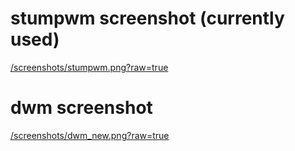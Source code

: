 * stumpwm screenshot (currently used)

[[/screenshots/stumpwm.png?raw=true]]


* dwm screenshot

[[/screenshots/dwm_new.png?raw=true]]


